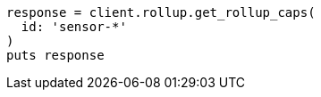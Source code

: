 [source, ruby]
----
response = client.rollup.get_rollup_caps(
  id: 'sensor-*'
)
puts response
----
